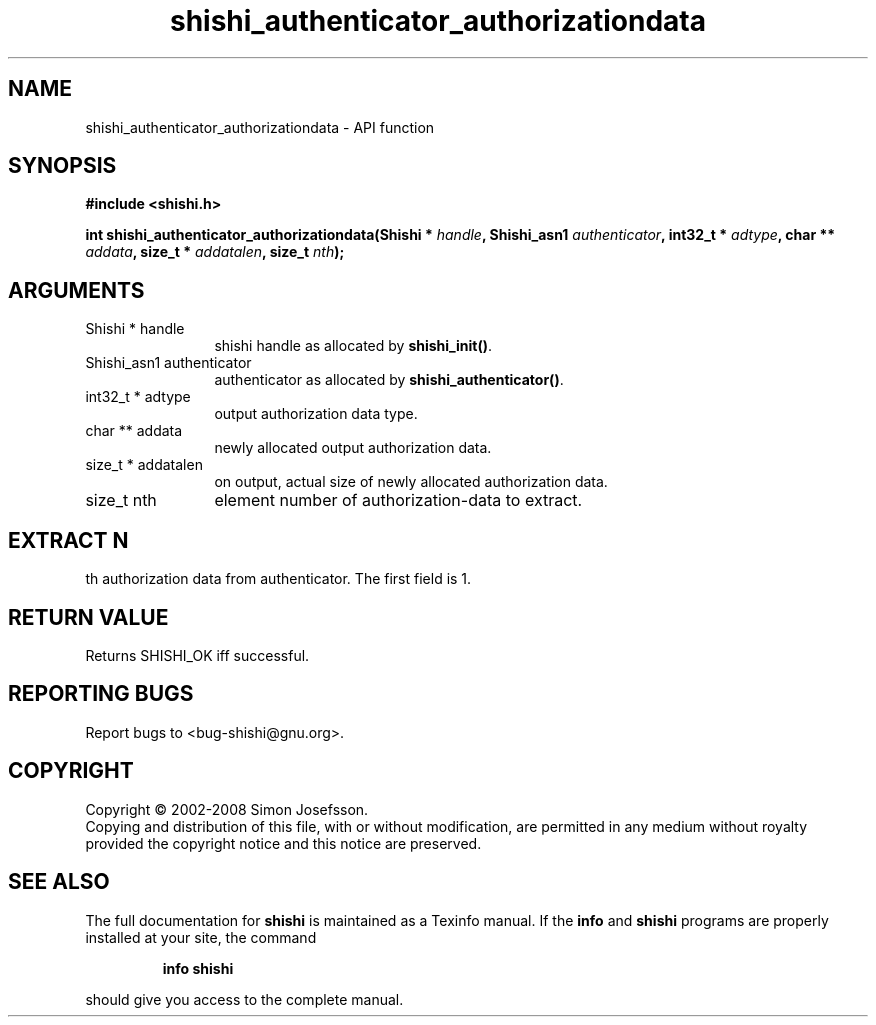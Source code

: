 .\" DO NOT MODIFY THIS FILE!  It was generated by gdoc.
.TH "shishi_authenticator_authorizationdata" 3 "0.0.39" "shishi" "shishi"
.SH NAME
shishi_authenticator_authorizationdata \- API function
.SH SYNOPSIS
.B #include <shishi.h>
.sp
.BI "int shishi_authenticator_authorizationdata(Shishi * " handle ", Shishi_asn1 " authenticator ", int32_t * " adtype ", char ** " addata ", size_t * " addatalen ", size_t " nth ");"
.SH ARGUMENTS
.IP "Shishi * handle" 12
shishi handle as allocated by \fBshishi_init()\fP.
.IP "Shishi_asn1 authenticator" 12
authenticator as allocated by \fBshishi_authenticator()\fP.
.IP "int32_t * adtype" 12
output authorization data type.
.IP "char ** addata" 12
newly allocated output authorization data.
.IP "size_t * addatalen" 12
on output, actual size of newly allocated authorization data.
.IP "size_t nth" 12
element number of authorization\-data to extract.
.SH "EXTRACT N"
th authorization data from authenticator.  The first
field is 1.
.SH "RETURN VALUE"
Returns SHISHI_OK iff successful.
.SH "REPORTING BUGS"
Report bugs to <bug-shishi@gnu.org>.
.SH COPYRIGHT
Copyright \(co 2002-2008 Simon Josefsson.
.br
Copying and distribution of this file, with or without modification,
are permitted in any medium without royalty provided the copyright
notice and this notice are preserved.
.SH "SEE ALSO"
The full documentation for
.B shishi
is maintained as a Texinfo manual.  If the
.B info
and
.B shishi
programs are properly installed at your site, the command
.IP
.B info shishi
.PP
should give you access to the complete manual.
